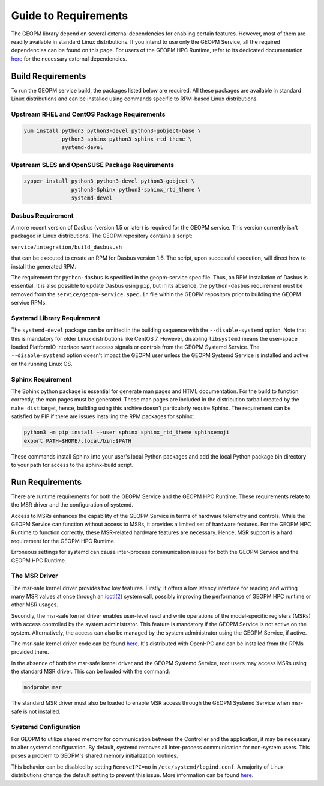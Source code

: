 Guide to Requirements
=====================

The GEOPM library depend on several external dependencies for enabling
certain features. However, most of them are readily available in standard Linux
distributions. If you intend to use only the GEOPM Service, all the required
dependencies can be found on this page. For users of the GEOPM HPC Runtime,
refer to its dedicated documentation
`here <https://geopm.github.io/runtime.html>`__ for the necessary external dependencies.

Build Requirements
------------------

To run the GEOPM service build, the packages listed below are required. All these
packages are available in standard Linux distributions and can be installed
using commands specific to RPM-based Linux distributions.

Upstream RHEL and CentOS Package Requirements
^^^^^^^^^^^^^^^^^^^^^^^^^^^^^^^^^^^^^^^^^^^^^

.. code-block:: bash

    yum install python3 python3-devel python3-gobject-base \
                python3-sphinx python3-sphinx_rtd_theme \
                systemd-devel



Upstream SLES and OpenSUSE Package Requirements
^^^^^^^^^^^^^^^^^^^^^^^^^^^^^^^^^^^^^^^^^^^^^^^

.. code-block:: bash

    zypper install python3 python3-devel python3-gobject \
                   python3-Sphinx python3-sphinx_rtd_theme \
                   systemd-devel


Dasbus Requirement
^^^^^^^^^^^^^^^^^^

A more recent version of Dasbus (version 1.5 or later) is required for the GEOPM service.
This version currently isn't packaged in Linux distributions. The GEOPM repository
contains a script:

``service/integration/build_dasbus.sh``

that can be executed to create an RPM for Dasbus version 1.6. The script, upon
successful execution, will direct how to install the generated RPM.

The requirement for ``python-dasbus`` is specified in the geopm-service spec file. Thus,
an RPM installation of Dasbus is essential. It is also possible to update Dasbus using
``pip``, but in its absence, the ``python-dasbus`` requirement must be removed from the
``service/geopm-service.spec.in`` file within the GEOPM repository prior to building
the GEOPM service RPMs.

Systemd Library Requirement
^^^^^^^^^^^^^^^^^^^^^^^^^^^

The ``systemd-devel`` package can be omitted in the building sequence with the
``--disable-systemd`` option. Note that this is mandatory for older Linux distributions like CentOS 7.
However, disabling ``libsystemd`` means the user-space loaded PlatformIO interface won't access signals
or controls from the GEOPM Systemd Service. The ``--disable-systemd`` option doesn't impact the GEOPM user unless
the GEOPM Systemd Service is installed and active on the running Linux OS.

Sphinx Requirement
^^^^^^^^^^^^^^^^^^

The Sphinx python package is essential for generate man pages and HTML
documentation. For the build to function correctly, the man pages must be generated. These man pages are included in the distribution tarball created by the
``make dist`` target, hence, building using this archive doesn't particularly require
Sphinx. The requirement can be satisfied by PIP if there are issues installing the RPM
packages for sphinx:

.. code-block:: bash

    python3 -m pip install --user sphinx sphinx_rtd_theme sphinxemoji
    export PATH=$HOME/.local/bin:$PATH

These commands install Sphinx into your user's local Python packages and
add the local Python package bin directory to your path for access to the
sphinx-build script.

Run Requirements
----------------

There are runtime requirements for both the GEOPM Service and
the GEOPM HPC Runtime. These requirements relate to the MSR driver
and the configuration of systemd.

Access to MSRs enhances the capability of the GEOPM Service in terms of hardware
telemetry and controls. While the GEOPM Service can function without access to MSRs,
it provides a limited set of hardware features. For the GEOPM HPC Runtime to function
correctly, these MSR-related hardware features are necessary. Hence, MSR support is a
hard requirement for the GEOPM HPC Runtime.

Erroneous settings for systemd can cause inter-process communication issues for both the
GEOPM Service and the GEOPM HPC Runtime.

The MSR Driver
^^^^^^^^^^^^^^

The msr-safe kernel driver provides two key features. Firstly, it offers a low
latency interface for reading and writing many MSR values at once through an
`ioctl(2) <https://man7.org/linux/man-pages/man2/ioctl.2.html>`_ system call, possibly
improving the performance of GEOPM HPC runtime or other MSR usages.

Secondly, the msr-safe kernel driver enables user-level read and write operations of
the model-specific registers (MSRs) with access controlled by the system administrator.
This feature is mandatory if the GEOPM Service is not active on the system. Alternatively, the access can
also be managed by the system administrator using the GEOPM Service, if active.

The msr-safe kernel driver code can be found `here <https://github.com/LLNL/msr-safe>`__.
It's distributed with OpenHPC and can be installed from the RPMs provided there.

In the absence of both the msr-safe kernel driver and the GEOPM Systemd Service, root users may access MSRs
using the standard MSR driver. This can be loaded with the command:

.. code-block:: bash

    modprobe msr

The standard MSR driver must also be loaded to enable MSR access
through the GEOPM Systemd Service when msr-safe is not installed.

Systemd Configuration
^^^^^^^^^^^^^^^^^^^^^

For GEOPM to utilize shared memory for communication between the Controller and the
application, it may be necessary to alter systemd configuration. By default, systemd
removes all inter-process communication for non-system users. This poses a problem to
GEOPM's shared memory initialization routines.

This behavior can be disabled by setting ``RemoveIPC=no`` in
``/etc/systemd/logind.conf``. A majority of Linux distributions change the default
setting to prevent this issue. More information can be found
`here <https://superuser.com/a/1179962>`__.
